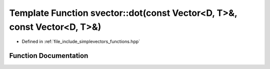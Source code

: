 .. _exhale_function_functions_8hpp_1a570918fa755f658a5b85123fad965a93:

Template Function svector::dot(const Vector<D, T>&, const Vector<D, T>&)
========================================================================

- Defined in :ref:`file_include_simplevectors_functions.hpp`


Function Documentation
----------------------


.. doxygenfunction:: svector::dot(const Vector<D, T>&, const Vector<D, T>&)
   :project: simplevectors
